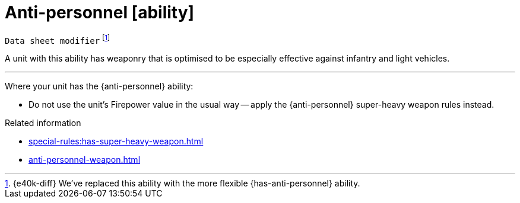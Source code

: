 = Anti-personnel [ability]
// TODO: Should we change the name of this ability to differentiate from the weapon, just as Siege translates to Macro-weapon?

`Data sheet modifier`
footnote:[{e40k-diff}
We've replaced this ability with the more flexible {has-anti-personnel} ability.
]

A unit with this ability has weaponry that is optimised to be especially effective against infantry and light vehicles.

---

Where your unit has the {anti-personnel} ability:

* Do not use the unit's Firepower value in the usual way -- apply the {anti-personnel} super-heavy weapon rules instead.

.Related information
* xref:special-rules:has-super-heavy-weapon.adoc[]
* xref:anti-personnel-weapon.adoc[]